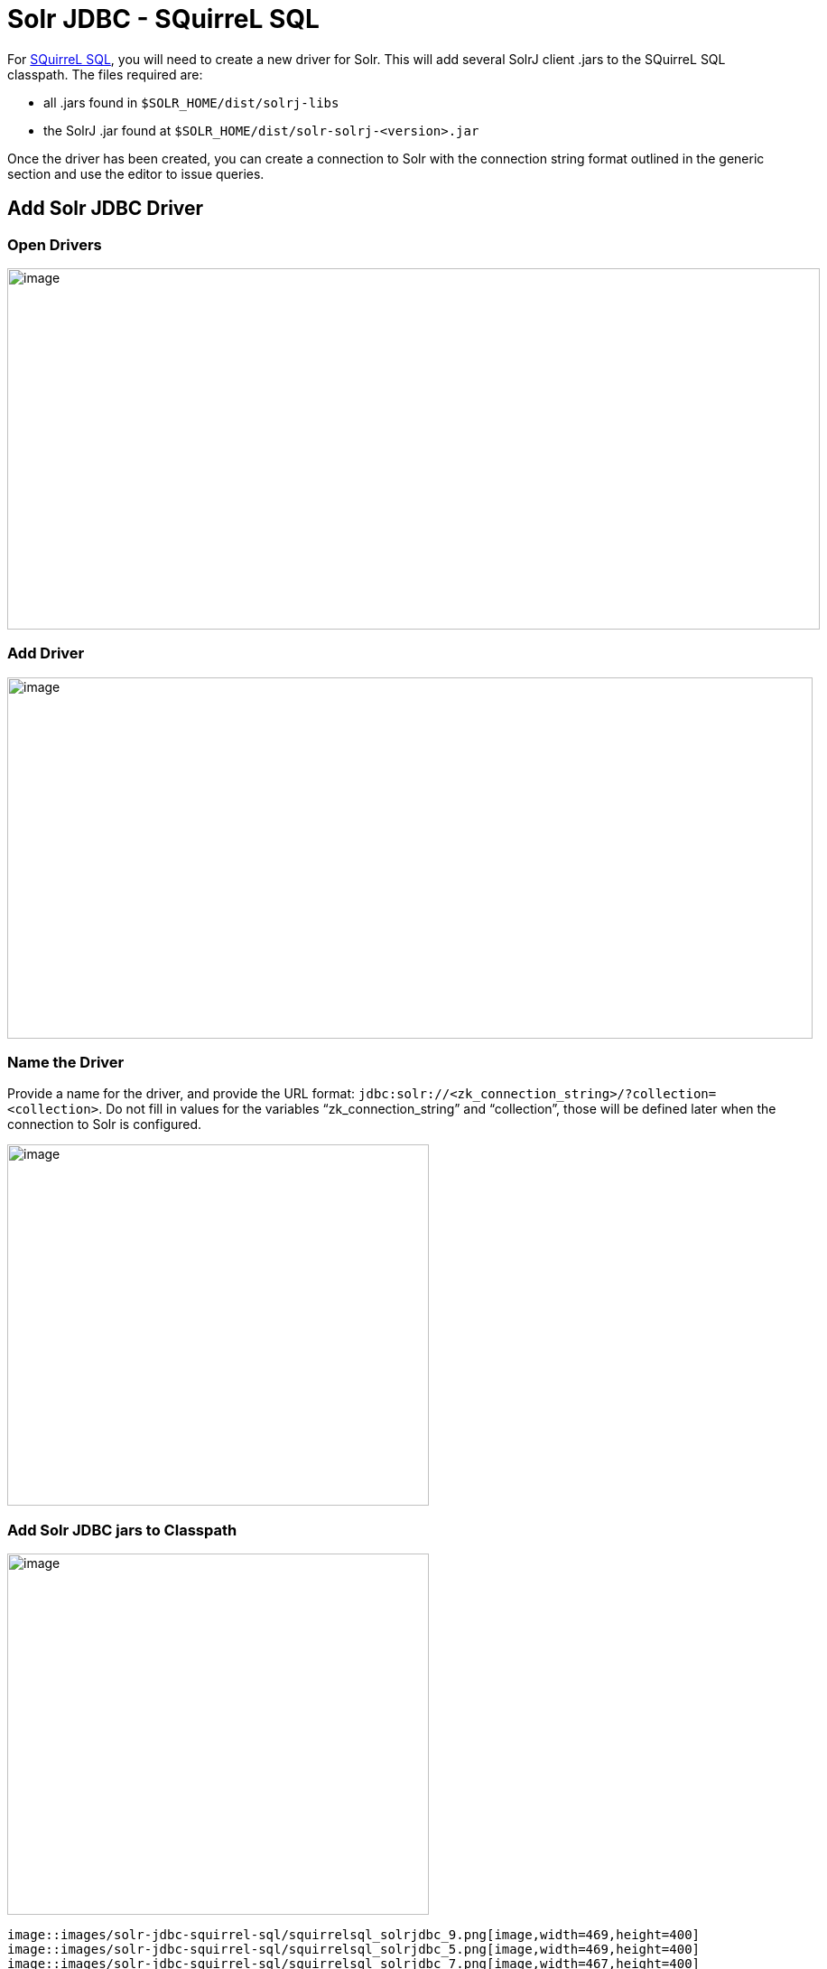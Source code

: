 = Solr JDBC - SQuirreL SQL
:page-shortname: solr-jdbc-squirrel-sql
:page-permalink: solr-jdbc-squirrel-sql.html

For http://squirrel-sql.sourceforge.net[SQuirreL SQL], you will need to create a new driver for Solr. This will add several SolrJ client .jars to the SQuirreL SQL classpath. The files required are:

* all .jars found in `$SOLR_HOME/dist/solrj-libs`
* the SolrJ .jar found at `$SOLR_HOME/dist/solr-solrj-<version>.jar`

Once the driver has been created, you can create a connection to Solr with the connection string format outlined in the generic section and use the editor to issue queries.

[[SolrJDBC-SQuirreLSQL-AddSolrJDBCDriver]]
== Add Solr JDBC Driver

[[SolrJDBC-SQuirreLSQL-OpenDrivers]]
=== Open Drivers

image::images/solr-jdbc-squirrel-sql/squirrelsql_solrjdbc_1.png[image,width=900,height=400]


[[SolrJDBC-SQuirreLSQL-AddDriver]]
=== Add Driver

image::images/solr-jdbc-squirrel-sql/squirrelsql_solrjdbc_2.png[image,width=892,height=400]


[[SolrJDBC-SQuirreLSQL-NametheDriver]]
=== Name the Driver

Provide a name for the driver, and provide the URL format: `jdbc:solr://<zk_connection_string>/?collection=<collection>`. Do not fill in values for the variables "`zk_connection_string`" and "`collection`", those will be defined later when the connection to Solr is configured.

image::images/solr-jdbc-squirrel-sql/squirrelsql_solrjdbc_3.png[image,width=467,height=400]


[[SolrJDBC-SQuirreLSQL-AddSolrJDBCjarstoClasspath]]
=== Add Solr JDBC jars to Classpath

image::images/solr-jdbc-squirrel-sql/squirrelsql_solrjdbc_4.png[image,width=467,height=400]
 image::images/solr-jdbc-squirrel-sql/squirrelsql_solrjdbc_9.png[image,width=469,height=400]
 image::images/solr-jdbc-squirrel-sql/squirrelsql_solrjdbc_5.png[image,width=469,height=400]
 image::images/solr-jdbc-squirrel-sql/squirrelsql_solrjdbc_7.png[image,width=467,height=400]


[[SolrJDBC-SQuirreLSQL-AddtheSolrJDBCdriverclassname]]
=== Add the Solr JDBC driver class name

After adding the .jars, you will need to additionally define the Class Name `org.apache.solr.client.solrj.io.sql.DriverImpl`.

image::images/solr-jdbc-squirrel-sql/squirrelsql_solrjdbc_11.png[image,width=470,height=400]


[[SolrJDBC-SQuirreLSQL-CreateanAlias]]
== Create an Alias

To define a JDBC connection, you must define an alias.

[[SolrJDBC-SQuirreLSQL-OpenAliases]]
=== Open Aliases

image::images/solr-jdbc-squirrel-sql/squirrelsql_solrjdbc_10.png[image,width=840,height=400]


[[SolrJDBC-SQuirreLSQL-AddanAlias]]
=== Add an Alias

image::images/solr-jdbc-squirrel-sql/squirrelsql_solrjdbc_12.png[image,width=959,height=400]


[[SolrJDBC-SQuirreLSQL-ConfiguretheAlias]]
=== Configure the Alias

image::images/solr-jdbc-squirrel-sql/squirrelsql_solrjdbc_14.png[image,width=470,height=400]


[[SolrJDBC-SQuirreLSQL-ConnecttotheAlias]]
=== Connect to the Alias

image::images/solr-jdbc-squirrel-sql/squirrelsql_solrjdbc_13.png[image,width=522,height=400]


[[SolrJDBC-SQuirreLSQL-Querying]]
== Querying

Once you've successfully connected to Solr, you can use the SQL interface to enter queries and work with data.

image::images/solr-jdbc-squirrel-sql/squirrelsql_solrjdbc_15.png[image,width=655,height=400]

